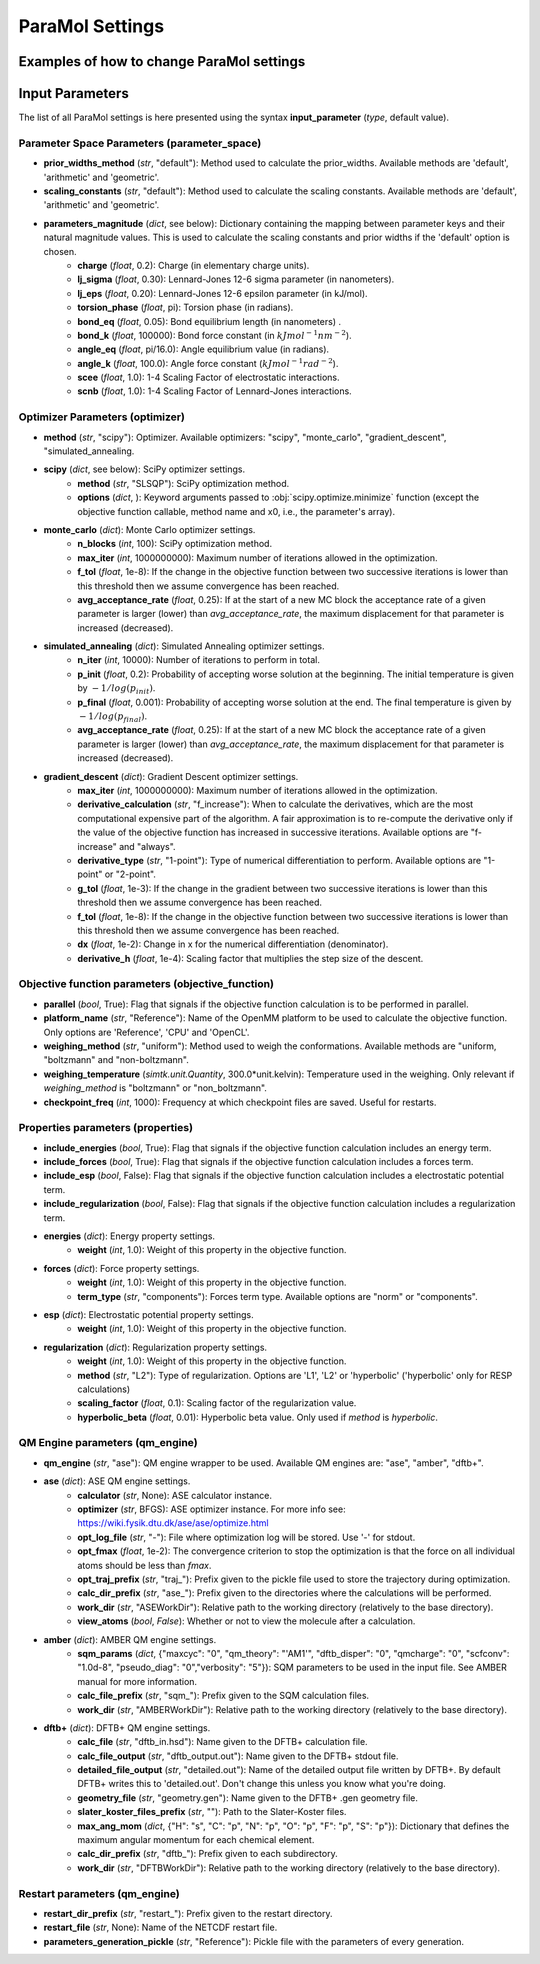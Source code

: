ParaMol Settings
**********************************

Examples of how to change ParaMol settings
###########################################

.. code-block:: python
   :caption: Example of usage

   from ParaMol.Util.settings import *

   # First create the settings instance
   settings = Settings()

   # Change the optimizer
   settings.optimizer["method"] = "scipy"

   # Include regularization in the objective function
   settings.properties["include_regularization"] = True
   # Change regularization calculation method
   settings.properties["regularization"]["method"] = "L1"

   # Add a mapping to the maximum angular momentum DFTB+ dict
   settings.qm_engine["dftb+"]["max_ang_mom"]["Mg"] = "p"

   # Change the method used to calculate the Hessian when using SciPy optimizers (default is BFGS)
   from scipy.optimize import SR1
   settings.optimizer["scipy"]["options"]["hess"] = SR1



Input Parameters
###########################################

The list of all ParaMol settings is here presented using the syntax **input_parameter** (*type*, default value).

Parameter Space Parameters (parameter_space)
--------------------------------------------
* **prior_widths_method** (`str`, "default"): Method used to calculate the prior_widths. Available methods are 'default', 'arithmetic' and 'geometric'.
* **scaling_constants** (`str`, "default"): Method used to calculate the scaling constants. Available methods are 'default', 'arithmetic' and 'geometric'.
* **parameters_magnitude** (`dict`, see below): Dictionary containing the mapping between parameter keys and their natural magnitude values. This is used to calculate the scaling constants and prior widths if the 'default' option is chosen.
   * **charge** (`float`, 0.2): Charge (in elementary charge units).
   * **lj_sigma** (`float`, 0.30): Lennard-Jones 12-6 sigma parameter (in nanometers).
   * **lj_eps** (`float`, 0.20): Lennard-Jones 12-6 epsilon parameter (in kJ/mol).
   * **torsion_phase** (`float`, pi): Torsion phase (in radians).
   * **bond_eq** (`float`, 0.05): Bond equilibrium length (in nanometers) .
   * **bond_k** (`float`, 100000): Bond force constant (in :math:`kJ mol^{-1} nm^{-2}`).
   * **angle_eq** (`float`, pi/16.0): Angle equilibrium value (in radians).
   * **angle_k** (`float`, 100.0): Angle force constant (:math:`kJ mol^{-1} rad^{-2}`).
   * **scee** (`float`, 1.0): 1-4 Scaling Factor of electrostatic interactions.
   * **scnb** (`float`, 1.0): 1-4 Scaling Factor of Lennard-Jones interactions.


Optimizer Parameters (optimizer)
---------------------------------
* **method** (`str`, "scipy"): Optimizer. Available optimizers: "scipy", "monte_carlo", "gradient_descent", "simulated_annealing.
* **scipy** (`dict`, see below): SciPy optimizer settings.
   * **method** (`str`, "SLSQP"): SciPy optimization method.
   * **options** (`dict`, ): Keyword arguments passed to :obj:`scipy.optimize.minimize` function (except the objective function callable, method name and x0, i.e., the parameter's array).
* **monte_carlo** (`dict`): Monte Carlo optimizer settings.
   * **n_blocks** (`int`, 100): SciPy optimization method.
   * **max_iter** (`int`, 1000000000): Maximum number of iterations allowed in the optimization.
   * **f_tol** (`float`, 1e-8): If the change in the objective function between two successive iterations is lower than this threshold then we assume convergence has been reached.
   * **avg_acceptance_rate** (`float`, 0.25): If at the start of a new MC block the acceptance rate of a given parameter is larger (lower) than `avg_acceptance_rate`, the maximum displacement for that parameter is increased (decreased).
* **simulated_annealing** (`dict`): Simulated Annealing optimizer settings.
   * **n_iter** (`int`, 10000): Number of iterations to perform in total.
   * **p_init** (`float`, 0.2): Probability of accepting worse solution at the beginning. The initial temperature is given by :math:`-1/log(p_{init})`.
   * **p_final** (`float`, 0.001): Probability of accepting worse solution at the end. The final temperature is given by :math:`-1/log(p_{final})`.
   * **avg_acceptance_rate** (`float`, 0.25): If at the start of a new MC block the acceptance rate of a given parameter is larger (lower) than `avg_acceptance_rate`, the maximum displacement for that parameter is increased (decreased).
* **gradient_descent** (`dict`): Gradient Descent optimizer settings.
   * **max_iter** (`int`, 1000000000): Maximum number of iterations allowed in the optimization.
   * **derivative_calculation** (`str`, "f_increase"): When to calculate the derivatives, which are the most computational expensive part of the algorithm. A fair approximation is to re-compute the derivative only if the value of the objective function has increased in successive iterations. Available options are "f-increase" and "always".
   * **derivative_type** (`str`, "1-point"): Type of numerical differentiation to perform. Available options are "1-point" or "2-point".
   * **g_tol** (`float`, 1e-3): If the change in the gradient between two successive iterations is lower than this threshold then we assume convergence has been reached.
   * **f_tol** (`float`, 1e-8): If the change in the objective function between two successive iterations is lower than this threshold then we assume convergence has been reached.
   * **dx** (`float`, 1e-2): Change in x for the numerical differentiation (denominator).
   * **derivative_h** (`float`, 1e-4): Scaling factor that multiplies the step size of the descent.


Objective function parameters (objective_function)
---------------------------------------------------
* **parallel** (`bool`, True): Flag that signals if the objective function calculation is to be performed in parallel.
* **platform_name** (`str`, "Reference"): Name of the OpenMM platform to be used to calculate the objective function. Only options are 'Reference', 'CPU' and 'OpenCL'.
* **weighing_method** (`str`, "uniform"): Method used to weigh the conformations. Available methods are "uniform, "boltzmann" and "non-boltzmann".
* **weighing_temperature** (`simtk.unit.Quantity`, 300.0*unit.kelvin): Temperature used in the weighing. Only relevant if `weighing_method` is "boltzmann" or "non_boltzmann".
* **checkpoint_freq** (`int`, 1000): Frequency at which checkpoint files are saved. Useful for restarts.


Properties parameters (properties)
--------------------------------------
* **include_energies** (`bool`, True): Flag that signals if the objective function calculation includes an energy term.
* **include_forces** (`bool`, True): Flag that signals if the objective function calculation includes a forces term.
* **include_esp** (`bool`, False): Flag that signals if the objective function calculation includes a electrostatic potential term.
* **include_regularization** (`bool`, False): Flag that signals if the objective function calculation includes a regularization term.
* **energies** (`dict`): Energy property settings.
   * **weight** (`int`, 1.0): Weight of this property in the objective function.
* **forces** (`dict`): Force property settings.
   * **weight** (`int`, 1.0): Weight of this property in the objective function.
   * **term_type** (`str`, "components"): Forces term type. Available options are "norm" or "components".
* **esp** (`dict`): Electrostatic potential property settings.
   * **weight** (`int`, 1.0): Weight of this property in the objective function.
* **regularization** (`dict`): Regularization property settings.
   * **weight** (`int`, 1.0): Weight of this property in the objective function.
   * **method** (`str`, "L2"): Type of regularization. Options are 'L1', 'L2' or 'hyperbolic' ('hyperbolic' only for RESP calculations)
   * **scaling_factor** (`float`, 0.1): Scaling factor of the regularization value.
   * **hyperbolic_beta** (`float`, 0.01): Hyperbolic beta value. Only used if `method` is `hyperbolic`.

QM Engine parameters (qm_engine)
---------------------------------
* **qm_engine** (`str`, "ase"): QM engine wrapper to be used. Available QM engines are: "ase", "amber", "dftb+".
* **ase** (`dict`): ASE QM engine settings.
   * **calculator** (`str`, None): ASE calculator instance.
   * **optimizer** (`str`, BFGS): ASE optimizer instance. For more info see: https://wiki.fysik.dtu.dk/ase/ase/optimize.html
   * **opt_log_file** (`str`, "-"): File where optimization log will be stored. Use '-' for stdout.
   * **opt_fmax** (*float*, 1e-2): The convergence criterion to stop the optimization is that the force on all individual atoms should be less than `fmax`.
   * **opt_traj_prefix** (`str`, "traj\_"): Prefix given to the pickle file used to store the trajectory during optimization.
   * **calc_dir_prefix** (`str`, "ase\_"): Prefix given to the directories where the calculations will be performed.
   * **work_dir** (`str`, "ASEWorkDir"): Relative path to the working directory (relatively to the base directory).
   * **view_atoms** (`bool`, `False`): Whether or not to view the molecule after a calculation.
* **amber** (`dict`): AMBER QM engine settings.
   * **sqm_params** (`dict`, {"maxcyc": "0", "qm_theory": "'AM1'", "dftb_disper": "0", "qmcharge": "0", "scfconv": "1.0d-8", "pseudo_diag": "0","verbosity": "5"}): SQM parameters to be used in the input file. See AMBER manual for more information.
   * **calc_file_prefix** (`str`, "sqm\_"): Prefix given to the SQM calculation files.
   * **work_dir** (`str`, "AMBERWorkDir"): Relative path to the working directory (relatively to the base directory).
* **dftb+** (`dict`): DFTB+ QM engine settings.
   * **calc_file** (`str`, "dftb_in.hsd"): Name given to the DFTB+ calculation file.
   * **calc_file_output** (`str`, "dftb_output.out"): Name given to the DFTB+ stdout file.
   * **detailed_file_output** (`str`, "detailed.out"): Name of the detailed output file written by DFTB+. By default DFTB+ writes this to 'detailed.out'. Don't change this unless you know what you're doing.
   * **geometry_file** (`str`, "geometry.gen"): Name given to the DFTB+ .gen geometry file.
   * **slater_koster_files_prefix** (`str`, ""): Path to the Slater-Koster files.
   * **max_ang_mom** (`dict`, {"H": "s", "C": "p", "N": "p", "O": "p", "F": "p", "S": "p"}): Dictionary that defines the maximum angular momentum for each chemical element.
   * **calc_dir_prefix** (`str`, "dftb\_"): Prefix given to each subdirectory.
   * **work_dir** (`str`, "DFTBWorkDir"): Relative path to the working directory (relatively to the base directory).

Restart parameters (qm_engine)
---------------------------------
* **restart_dir_prefix** (`str`, "restart_"): Prefix given to the restart directory.
* **restart_file** (`str`, None): Name of the NETCDF restart file.
* **parameters_generation_pickle** (`str`, "Reference"): Pickle file with the parameters of every generation.



